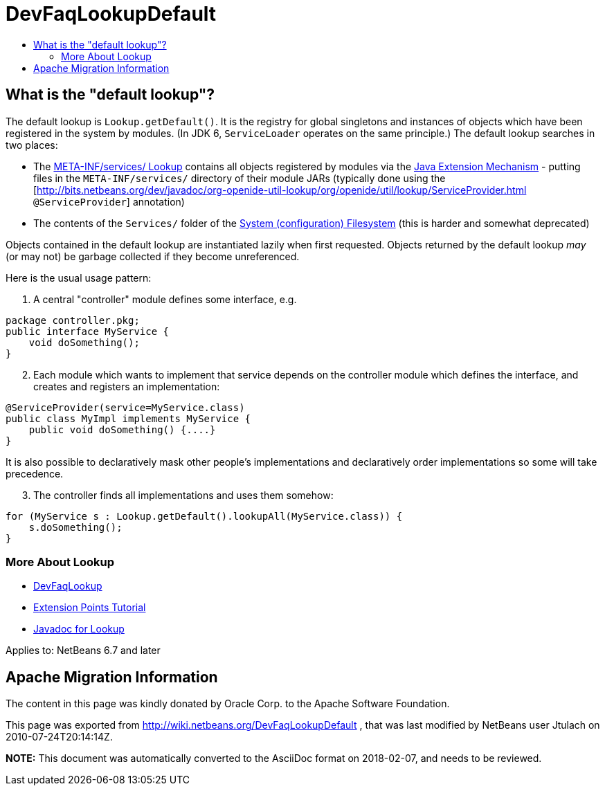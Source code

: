 // 
//     Licensed to the Apache Software Foundation (ASF) under one
//     or more contributor license agreements.  See the NOTICE file
//     distributed with this work for additional information
//     regarding copyright ownership.  The ASF licenses this file
//     to you under the Apache License, Version 2.0 (the
//     "License"); you may not use this file except in compliance
//     with the License.  You may obtain a copy of the License at
// 
//       http://www.apache.org/licenses/LICENSE-2.0
// 
//     Unless required by applicable law or agreed to in writing,
//     software distributed under the License is distributed on an
//     "AS IS" BASIS, WITHOUT WARRANTIES OR CONDITIONS OF ANY
//     KIND, either express or implied.  See the License for the
//     specific language governing permissions and limitations
//     under the License.
//

= DevFaqLookupDefault
:jbake-type: wiki
:jbake-tags: wiki, devfaq, needsreview
:markup-in-source: verbatim,quotes,macros
:jbake-status: published
:keywords: Apache NetBeans wiki DevFaqLookupDefault
:description: Apache NetBeans wiki DevFaqLookupDefault
:toc: left
:toc-title:
:syntax: true

== What is the "default lookup"?

The default lookup is `Lookup.getDefault()`.
It is the registry for global singletons and instances of objects which have been registered in the system by modules.
(In JDK 6, `ServiceLoader` operates on the same principle.)
The default lookup searches in two places:

* The link:http://bits.netbeans.org/dev/javadoc/org-openide-util-lookup/org/openide/util/lookup/Lookups.html#metaInfServices(java.lang.ClassLoader)[META-INF/services/ Lookup] contains all objects registered by modules via the link:http://java.sun.com/j2se/1.4/docs/guide/extensions/[Java Extension Mechanism] - putting files in the `META-INF/services/` directory of their module JARs (typically done using the [link:http://bits.netbeans.org/dev/javadoc/org-openide-util-lookup/org/openide/util/lookup/ServiceProvider.html[http://bits.netbeans.org/dev/javadoc/org-openide-util-lookup/org/openide/util/lookup/ServiceProvider.html] `@ServiceProvider`] annotation)
* The contents of the `Services/` folder of the link:DevFaqSystemFilesystem.asciidoc[System (configuration) Filesystem] (this is harder and somewhat deprecated)

Objects contained in the default lookup are instantiated lazily when first requested.  Objects returned by the default lookup _may_ (or may not) be garbage collected if they become unreferenced.

Here is the usual usage pattern:

1. A central "controller" module defines some interface, e.g.

[source,java,subs="{markup-in-source}"]
----

package controller.pkg;
public interface MyService {
    void doSomething();
}

----


[start=2]
. Each module which wants to implement that service depends on the controller module which defines the interface, and creates and registers an implementation:

[source,java,subs="{markup-in-source}"]
----

@ServiceProvider(service=MyService.class)
public class MyImpl implements MyService {
    public void doSomething() {....}
}

----

It is also possible to declaratively mask other people's implementations and declaratively order implementations so some will take precedence.


[start=3]
. The controller finds all implementations and uses them somehow:

[source,java,subs="{markup-in-source}"]
----

for (MyService s : Lookup.getDefault().lookupAll(MyService.class)) {
    s.doSomething();
}

----

=== More About Lookup

* link:DevFaqLookup.asciidoc[DevFaqLookup]
* link:http://bits.netbeans.org/dev/javadoc/usecases.html#usecase-Utilities[Extension Points Tutorial] 
* link:http://bits.netbeans.org/dev/javadoc/org-openide-util-lookup/org/openide/util/Lookup.html[Javadoc for Lookup]



Applies to: NetBeans 6.7 and later

== Apache Migration Information

The content in this page was kindly donated by Oracle Corp. to the
Apache Software Foundation.

This page was exported from link:http://wiki.netbeans.org/DevFaqLookupDefault[http://wiki.netbeans.org/DevFaqLookupDefault] , 
that was last modified by NetBeans user Jtulach 
on 2010-07-24T20:14:14Z.


*NOTE:* This document was automatically converted to the AsciiDoc format on 2018-02-07, and needs to be reviewed.
